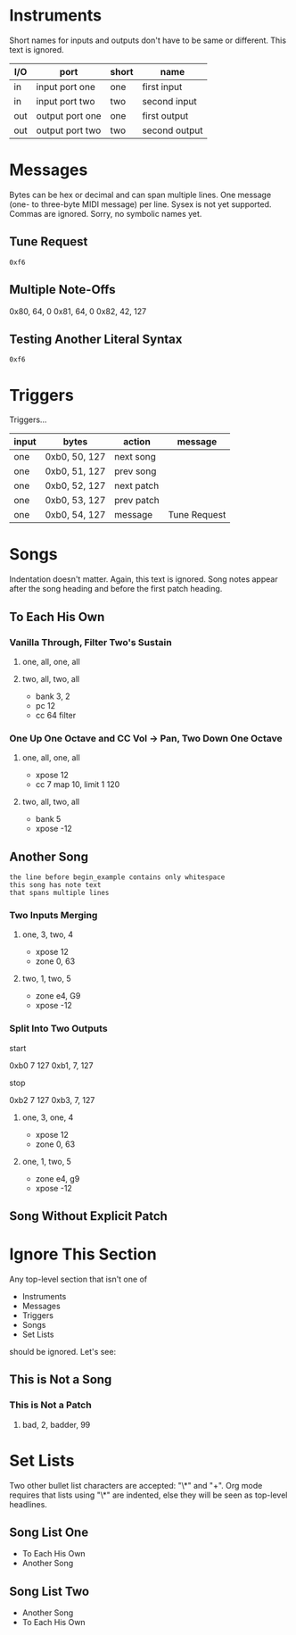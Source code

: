 * Instruments

Short names for inputs and outputs don't have to be same or different. This
text is ignored.

| I/O | port            | short | name          |
|-----+-----------------+-------+---------------|
| in  | input port one  | one   | first input   |
| in  | input port two  | two   | second input  |
|-----+-----------------+-------+---------------|
| out | output port one | one   | first output  |
| out | output port two | two   | second output |

* Messages

Bytes can be hex or decimal and can span multiple lines. One message (one-
to three-byte MIDI message) per line. Sysex is not yet supported. Commas are
ignored. Sorry, no symbolic names yet.

** Tune Request

#+begin_example
  0xf6
#+end_example

** Multiple Note-Offs

0x80, 64, 0
0x81, 64, 0
0x82, 42, 127

** Testing Another Literal Syntax

: 0xf6

* Triggers

Triggers...

  | input | bytes         | action     | message      |
  |-------+---------------+------------+--------------|
  | one   | 0xb0, 50, 127 | next song  |              |
  | one   | 0xb0, 51, 127 | prev song  |              |
  | one   | 0xb0, 52, 127 | next patch |              |
  | one   | 0xb0, 53, 127 | prev patch |              |
  | one   | 0xb0, 54, 127 | message    | Tune Request |

* Songs

Indentation doesn't matter. Again, this text is ignored. Song notes appear
after the song heading and before the first patch heading.

** To Each His Own

*** Vanilla Through, Filter Two's Sustain
**** one, all, one, all
**** two, all, two, all

     - bank 3, 2
     - pc 12
     - cc 64 filter

*** One Up One Octave and CC Vol -> Pan, Two Down One Octave
**** one, all, one, all
     - xpose 12
     - cc 7 map 10, limit 1 120
**** two, all, two, all
     - bank 5
     - xpose -12

** Another Song
   
#+begin_example
the line before begin_example contains only whitespace
this song has note text
that spans multiple lines
#+end_example

*** Two Inputs Merging
**** one, 3, two, 4
     - xpose 12
     - zone 0, 63
**** two, 1, two, 5
     - zone e4, G9
     - xpose -12

*** Split Into Two Outputs

start

0xb0 7 127
0xb1, 7, 127

stop

0xb2 7 127
0xb3, 7, 127

**** one, 3, one, 4
     - xpose 12
     - zone 0, 63
**** one, 1, two, 5
     - zone e4, g9
     - xpose -12

** Song Without Explicit Patch

* Ignore This Section

Any top-level section that isn't one of
- Instruments
- Messages
- Triggers
- Songs
- Set Lists
should be ignored. Let's see:

** This is Not a Song

*** This is Not a Patch
**** bad, 2, badder, 99

* Set Lists

Two other bullet list characters are accepted: "\*" and "+". Org mode
requires that lists using "\*" are indented, else they will be seen as
top-level headlines.

** Song List One

  * To Each His Own
  * Another Song

** Song List Two

+ Another Song
+ To Each His Own
